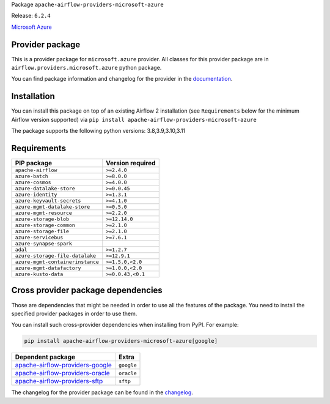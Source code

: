 
.. Licensed to the Apache Software Foundation (ASF) under one
   or more contributor license agreements.  See the NOTICE file
   distributed with this work for additional information
   regarding copyright ownership.  The ASF licenses this file
   to you under the Apache License, Version 2.0 (the
   "License"); you may not use this file except in compliance
   with the License.  You may obtain a copy of the License at

..   http://www.apache.org/licenses/LICENSE-2.0

.. Unless required by applicable law or agreed to in writing,
   software distributed under the License is distributed on an
   "AS IS" BASIS, WITHOUT WARRANTIES OR CONDITIONS OF ANY
   KIND, either express or implied.  See the License for the
   specific language governing permissions and limitations
   under the License.

 .. Licensed to the Apache Software Foundation (ASF) under one
    or more contributor license agreements.  See the NOTICE file
    distributed with this work for additional information
    regarding copyright ownership.  The ASF licenses this file
    to you under the Apache License, Version 2.0 (the
    "License"); you may not use this file except in compliance
    with the License.  You may obtain a copy of the License at

 ..   http://www.apache.org/licenses/LICENSE-2.0

 .. Unless required by applicable law or agreed to in writing,
    software distributed under the License is distributed on an
    "AS IS" BASIS, WITHOUT WARRANTIES OR CONDITIONS OF ANY
    KIND, either express or implied.  See the License for the
    specific language governing permissions and limitations
    under the License.


Package ``apache-airflow-providers-microsoft-azure``

Release: ``6.2.4``


`Microsoft Azure <https://azure.microsoft.com/>`__


Provider package
----------------

This is a provider package for ``microsoft.azure`` provider. All classes for this provider package
are in ``airflow.providers.microsoft.azure`` python package.

You can find package information and changelog for the provider
in the `documentation <https://airflow.apache.org/docs/apache-airflow-providers-microsoft-azure/6.2.4/>`_.


Installation
------------

You can install this package on top of an existing Airflow 2 installation (see ``Requirements`` below
for the minimum Airflow version supported) via
``pip install apache-airflow-providers-microsoft-azure``

The package supports the following python versions: 3.8,3.9,3.10,3.11

Requirements
------------

================================  ==================
PIP package                       Version required
================================  ==================
``apache-airflow``                ``>=2.4.0``
``azure-batch``                   ``>=8.0.0``
``azure-cosmos``                  ``>=4.0.0``
``azure-datalake-store``          ``>=0.0.45``
``azure-identity``                ``>=1.3.1``
``azure-keyvault-secrets``        ``>=4.1.0``
``azure-mgmt-datalake-store``     ``>=0.5.0``
``azure-mgmt-resource``           ``>=2.2.0``
``azure-storage-blob``            ``>=12.14.0``
``azure-storage-common``          ``>=2.1.0``
``azure-storage-file``            ``>=2.1.0``
``azure-servicebus``              ``>=7.6.1``
``azure-synapse-spark``
``adal``                          ``>=1.2.7``
``azure-storage-file-datalake``   ``>=12.9.1``
``azure-mgmt-containerinstance``  ``>=1.5.0,<2.0``
``azure-mgmt-datafactory``        ``>=1.0.0,<2.0``
``azure-kusto-data``              ``>=0.0.43,<0.1``
================================  ==================

Cross provider package dependencies
-----------------------------------

Those are dependencies that might be needed in order to use all the features of the package.
You need to install the specified provider packages in order to use them.

You can install such cross-provider dependencies when installing from PyPI. For example:

.. code-block:: bash

    pip install apache-airflow-providers-microsoft-azure[google]


====================================================================================================  ==========
Dependent package                                                                                     Extra
====================================================================================================  ==========
`apache-airflow-providers-google <https://airflow.apache.org/docs/apache-airflow-providers-google>`_  ``google``
`apache-airflow-providers-oracle <https://airflow.apache.org/docs/apache-airflow-providers-oracle>`_  ``oracle``
`apache-airflow-providers-sftp <https://airflow.apache.org/docs/apache-airflow-providers-sftp>`_      ``sftp``
====================================================================================================  ==========

The changelog for the provider package can be found in the
`changelog <https://airflow.apache.org/docs/apache-airflow-providers-microsoft-azure/6.2.4/changelog.html>`_.